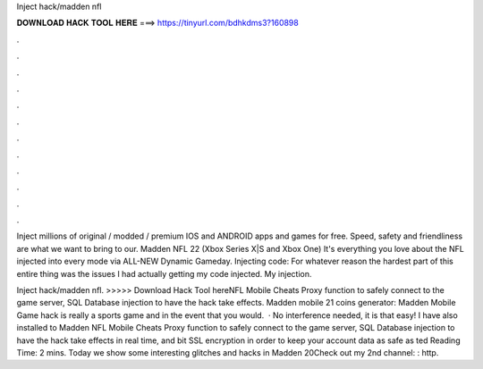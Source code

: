 Inject hack/madden nfl



𝐃𝐎𝐖𝐍𝐋𝐎𝐀𝐃 𝐇𝐀𝐂𝐊 𝐓𝐎𝐎𝐋 𝐇𝐄𝐑𝐄 ===> https://tinyurl.com/bdhkdms3?160898



.



.



.



.



.



.



.



.



.



.



.



.

Inject millions of original / modded / premium IOS and ANDROID apps and games for free. Speed, safety and friendliness are what we want to bring to our. Madden NFL 22 (Xbox Series X|S and Xbox One) It's everything you love about the NFL injected into every mode via ALL-NEW Dynamic Gameday. Injecting code: For whatever reason the hardest part of this entire thing was the issues I had actually getting my code injected. My injection.

Inject hack/madden nfl. >>>>> Download Hack Tool hereNFL Mobile Cheats Proxy function to safely connect to the game server, SQL Database injection to have the hack take effects. Madden mobile 21 coins generator: Madden Mobile Game hack is really a sports game and in the event that you would.  · No interference needed, it is that easy! I have also installed to Madden NFL Mobile Cheats Proxy function to safely connect to the game server, SQL Database injection to have the hack take effects in real time, and bit SSL encryption in order to keep your account data as safe as ted Reading Time: 2 mins. Today we show some interesting glitches and hacks in Madden 20Check out my 2nd channel: : http.
